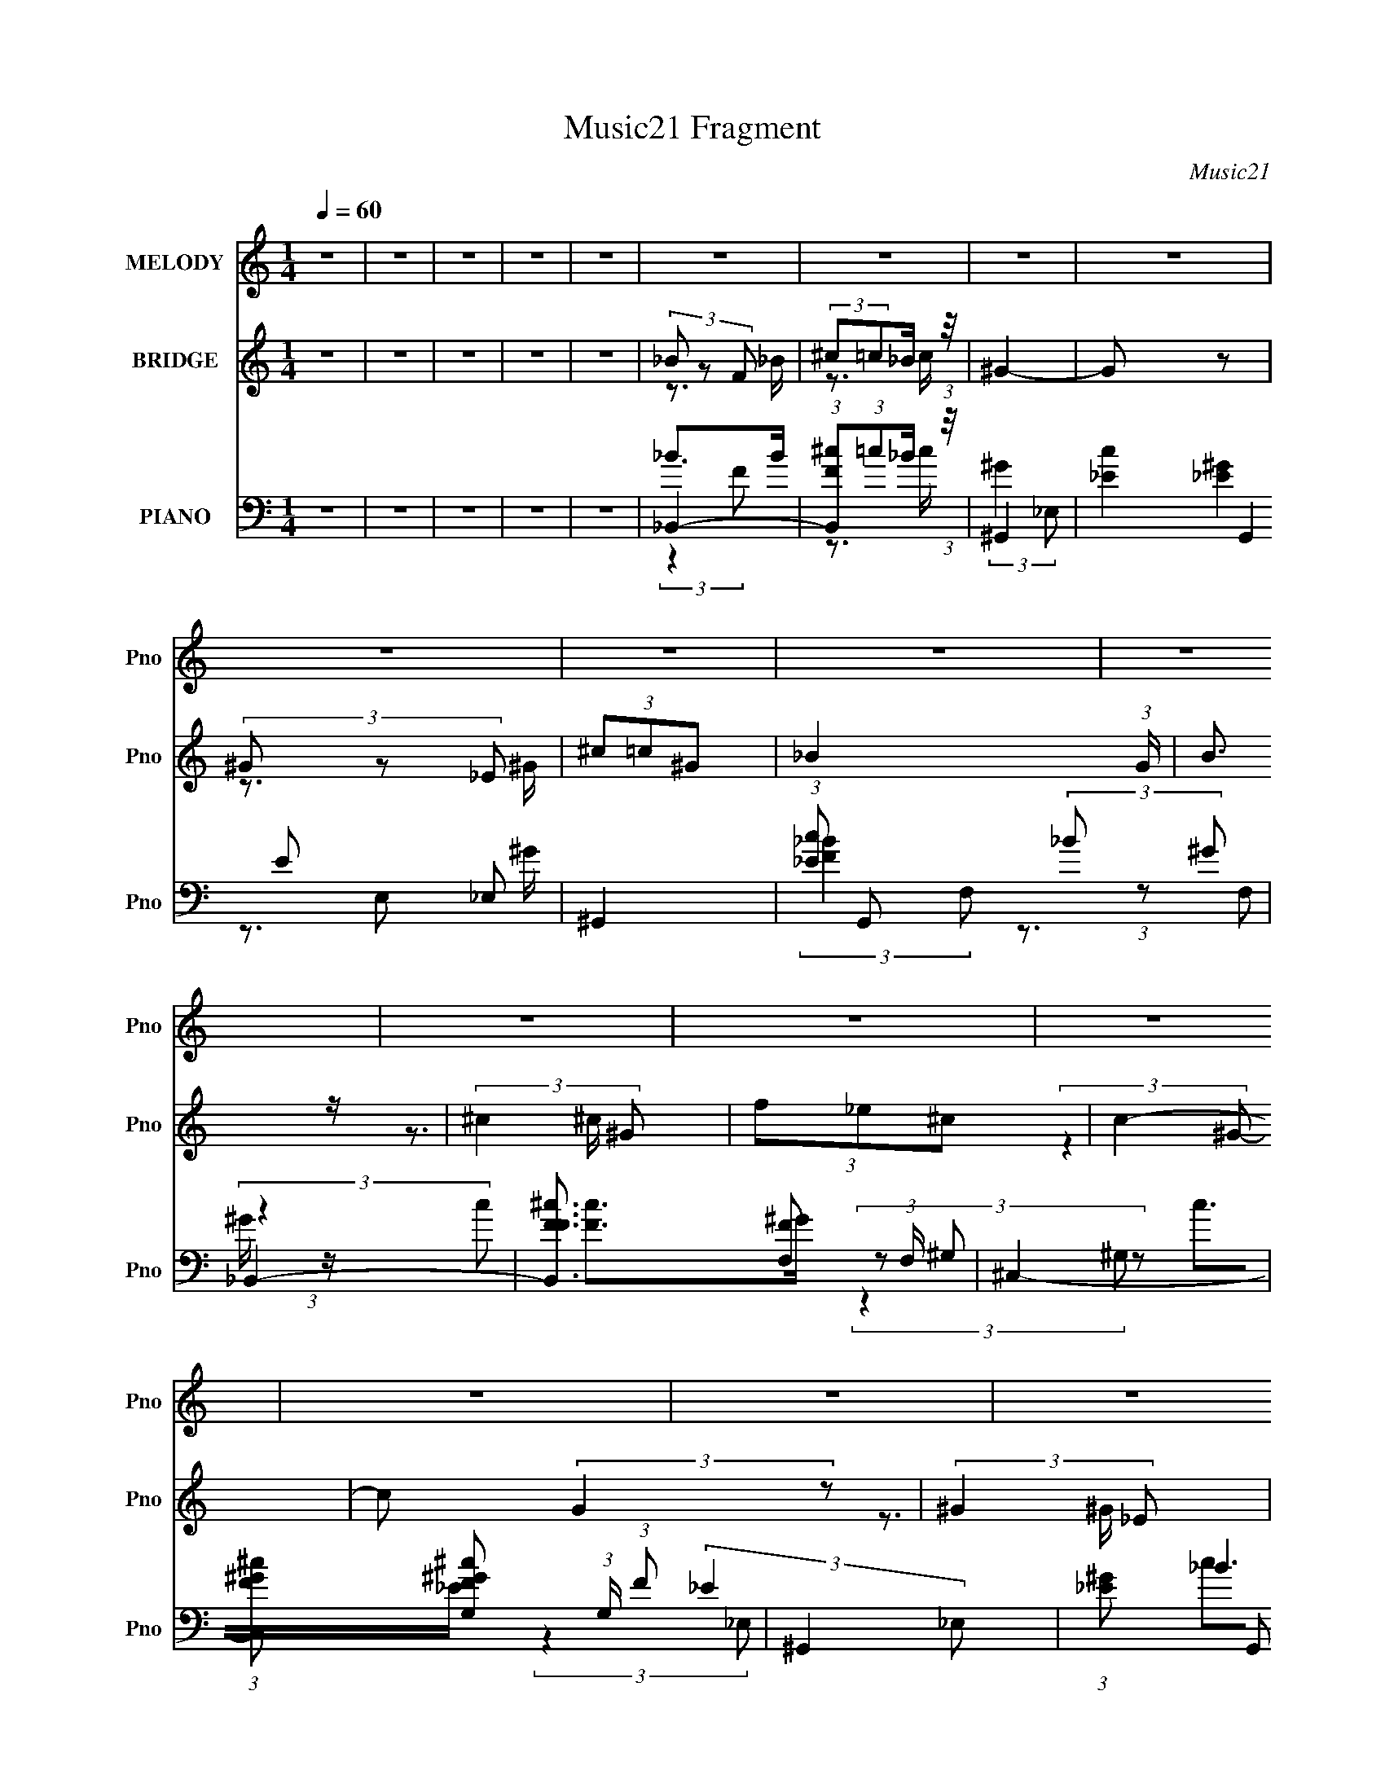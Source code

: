 X:1
T:Music21 Fragment
C:Music21
%%score ( 1 2 ) ( 3 4 ) ( 5 6 7 8 )
L:1/16
Q:1/4=60
M:1/4
I:linebreak $
K:none
V:1 treble nm="MELODY" snm="Pno"
V:2 treble 
V:3 treble nm="BRIDGE" snm="Pno"
V:4 treble 
L:1/4
V:5 bass nm="PIANO" snm="Pno"
L:1/8
V:6 bass 
L:1/8
V:7 bass 
L:1/4
V:8 bass 
V:1
 z4 | z4 | z4 | z4 | z4 | z4 | z4 | z4 | z4 | z4 | z4 | z4 | z4 | z4 | z4 | z4 | z4 | z4 | z4 | %19
 z4 | z4 | z4 | z4 | z4 | z4 | z4 | z4 | z4 | z4 | z4 | z4 | z4 | z4 | z4 | z4 | z4 | z4 | %37
 (3:2:2_B2F2B (3:2:1z/ | (3:2:2^c2=c2_B (3:2:1z/ | c4- | (3:2:2c2 z2 ^G (3:2:1z/ | %41
 (3:2:1c2c2 (3:2:1z | (3:2:2^c2=c2_B (3:2:1z/ | _B4- (3:2:1G/ | B2 z _B | (3_B2F2B2 | %46
 (3:2:2^c2=c2_B (3:2:1z/ | c4- | (3:2:2c2 z2 ^G (3:2:1z/ | (3:2:1c2c2 (3:2:1z | %50
 (6:5:1[cc]2 (3:2:1c3/2_B (3:2:1z/ | B4- | (6:5:1B2 x ^c (3:2:1z/ | (3:2:2f2f2f (3:2:1z/ | %54
 (3:2:1_e4 ^c (3:2:1z/ | e4- | (3:2:1e/ x7/3 _e (3:2:1z/ | (3:2:2^f2f2f (3:2:1z/ | %58
 (3:2:1f4 _e (3:2:1z/ | (6:5:2e2 ^c4- | (3:2:1c2 x4/3 ^c (3:2:1z/ | (3f2f2 z/ f- | %62
 f (3z/ ^c-cc (3:2:1z/ | (3:2:1f2_e2 (3:2:1z | (3:2:2^c2c2=c (3:2:1z/ | B4- | B3 z | z4 | %68
 (3^c2 z2 _e2 | (3:2:2f2f2f (3:2:1z/ | (3:2:2f2_e2^c (3:2:1z/ | (3f2_e2 z/ e- | %72
 (6:5:1e2 z _e (3:2:1z/ | (3:2:2^f2f2f (3:2:1z/ | (3:2:2f2 z2 _e (3:2:1z/ | %75
 (3:2:2e/ z (3:2:2z/ ^c4 | (3:2:1z4 ^c (3:2:1z/ | (3:2:2f2f2f (3:2:1z/ | (3:2:2f2_e2^c (3:2:1z/ | %79
 (3:2:2f2_e2^c (3:2:1z/ | e2 z2 | (3^c2c2c2 | (3^c2_e2 z/ e- | e4 | (3^c2 z2 _e2 | %85
 (3:2:2f2f2f (3:2:1z/ | (3:2:2f2_e2^c (3:2:1z/ | (3f2_e2 z/ e- | (6:5:1e2 z _e (3:2:1z/ | %89
 (3:2:2^f2f2f (3:2:1z/ | (3:2:2f2 z2 _e (3:2:1z/ | (3:2:2e/ z (3:2:2z/ ^c4 | (3:2:1z4 _B (3:2:1z/ | %93
 (3:2:2^c2c2c (3:2:1z/ | (3:2:2^c2c2f (3:2:1z/ | (3:2:1c/ x (3:2:1c2c (3:2:1z/ | %96
 (3:2:2^c2=c2_B (3:2:1z/ | B4- | B4- | B4- | B3 z | z4 | z4 | z4 | z4 | z4 | z4 | z4 | z4 | z4 | %110
 z4 | z4 | z4 | z4 | z4 | z4 | z4 | z4 | z4 | z4 | z4 | z4 | z4 | z4 | z4 | (3:2:2_B2F2B (3:2:1z/ | %126
 (3:2:2^c2=c2_B (3:2:1z/ | c4- | (3:2:2c2 z2 ^G (3:2:1z/ | (3:2:1c2c2 (3:2:1z | %130
 (3:2:2^c2=c2_B (3:2:1z/ | _B4- (3:2:1G/ | B2 z _B | (3_B2F2B2 | (3:2:2^c2=c2_B (3:2:1z/ | c4- | %136
 (3:2:2c2 z2 ^G (3:2:1z/ | (3:2:1c2c2 (3:2:1z | (6:5:1[cc]2 (3:2:1c3/2_B (3:2:1z/ | B4- | %140
 (6:5:1B2 x ^c (3:2:1z/ | (3:2:2f2f2f (3:2:1z/ | (3:2:1_e4 ^c (3:2:1z/ | e4- | %144
 (3:2:1e/ x7/3 _e (3:2:1z/ | (3:2:2^f2f2f (3:2:1z/ | (3:2:1f4 _e (3:2:1z/ | (6:5:2e2 ^c4- | %148
 (3:2:1c2 x4/3 ^c (3:2:1z/ | (3f2f2 z/ f- | f (3z/ ^c-cc (3:2:1z/ | (3:2:1f2_e2 (3:2:1z | %152
 (3:2:2^c2c2=c (3:2:1z/ | B4- | B3 z | z4 | (3^c2 z2 _e2 | (3:2:2f2f2f (3:2:1z/ | %158
 (3:2:2f2_e2^c (3:2:1z/ | (3f2_e2 z/ e- | (6:5:1e2 z _e (3:2:1z/ | (3:2:2^f2f2f (3:2:1z/ | %162
 (3:2:2f2 z2 _e (3:2:1z/ | (3:2:2e/ z (3:2:2z/ ^c4 | (3:2:1z4 ^c (3:2:1z/ | (3:2:2f2f2f (3:2:1z/ | %166
 (3:2:2f2_e2^c (3:2:1z/ | (3:2:2f2_e2^c (3:2:1z/ | e2 z2 | (3^c2c2c2 | (3^c2_e2 z/ e- | e4 | %172
 (3^c2 z2 _e2 | (3:2:2f2f2f (3:2:1z/ | (3:2:2f2_e2^c (3:2:1z/ | (3f2_e2 z/ e- | %176
 (6:5:1e2 z _e (3:2:1z/ | (3:2:2^f2f2f (3:2:1z/ | (3:2:2f2 z2 _e (3:2:1z/ | %179
 (3:2:2e/ z (3:2:2z/ ^c4 | (3:2:1z4 _B (3:2:1z/ | (3:2:2^c2c2c (3:2:1z/ | (3:2:2^c2c2f (3:2:1z/ | %183
 (3:2:1c/ x (3:2:1c2c (3:2:1z/ | (3:2:2^c2=c2_B (3:2:1z/ | B4- | B4- | B4- | B3 z | z4 | z4 | z4 | %192
 z4 | z4 | z4 | z4 | z4 | (3:2:2_B2B2B (3:2:1z/ | (3:2:2_B2^c2=c (3:2:1z/ | %199
 (3:2:1c/ x (3:2:1c2c (3:2:1z/ | (3:2:2c2_e2^c (3:2:1z/ | (3:2:1e/ x (3:2:1^c2c (3:2:1z/ | %202
 (3:2:2^c2_B2c (3:2:1z/ | (3:2:2f2f2^f (3:2:1z/ | (3:2:2e/ z (3:2:2z/ f4- | f4- | %206
 (3:2:4^c2 f/ z2 _e2 | (3:2:2f2f2f (3:2:1z/ | (3:2:2f2_e2^c (3:2:1z/ | (3f2_e2 z/ e- | %210
 (6:5:1e2 z _e (3:2:1z/ | (3:2:2^f2f2f (3:2:1z/ | (3:2:2f2 z2 _e (3:2:1z/ | %213
 (3:2:2e/ z (3:2:2z/ ^c4 | (3:2:1z4 ^c (3:2:1z/ | (3:2:2f2f2f (3:2:1z/ | (3:2:2f2_e2^c (3:2:1z/ | %217
 (3:2:2f2_e2^c (3:2:1z/ | e2 z2 | (3^c2c2c2 | (3^c2_e2 z/ e- | e4 | (3^c2 z2 _e2 | %223
 (3:2:2f2f2f (3:2:1z/ | (3:2:2f2_e2^c (3:2:1z/ | (3f2_e2 z/ e- | (6:5:1e2 z _e (3:2:1z/ | %227
 (3:2:2^f2f2f (3:2:1z/ | (3:2:2f2 z2 _e (3:2:1z/ | (3:2:2e/ z (3:2:2z/ ^c4 | (3:2:1z4 _B (3:2:1z/ | %231
 (3:2:2^c2c2c (3:2:1z/ | (3:2:2^c2c2f (3:2:1z/ | (3:2:1c/ x (3:2:1c2c (3:2:1z/ | %234
 (3:2:2^c2=c2_B (3:2:1z/ | B4- | B4- | B3 z | (3:2:2z4 [_Bc]2 | ^c2cc- | c (3:2:4z/ _e-e/ z2 | %241
 _e4- | (3e2^g2_b2 | _b4- | b4- | b4- | b4 |] %247
V:2
 x4 | x4 | x4 | x4 | x4 | x4 | x4 | x4 | x4 | x4 | x4 | x4 | x4 | x4 | x4 | x4 | x4 | x4 | x4 | %19
 x4 | x4 | x4 | x4 | x4 | x4 | x4 | x4 | x4 | x4 | x4 | x4 | x4 | x4 | x4 | x4 | x4 | x4 | z3 c | %38
 z3 f | x4 | z3 _B | z3 c | z3 ^G- | x13/3 | x4 | z3 c | z3 f | x4 | z3 _B | z3 ^c- | z3 _B- | x4 | %52
 z3 _e | z3 f | z3 _e- | x4 | z3 f | z3 ^f | z3 _e- | x13/3 | z3 _e | x4 | z3 f | z3 c | z3 _B- | %65
 x4 | x4 | x4 | x4 | z3 f | z3 f | x4 | z3 f | z3 ^f | z3 _e- | x4 | z3 _e | z3 f | z3 f | z3 _e- | %80
 x4 | x4 | x4 | x4 | x4 | z3 f | z3 f | x4 | z3 f | z3 ^f | z3 _e- | x4 | z3 c | z3 ^c | z3 c- | %95
 z3 c | z3 _B- | x4 | x4 | x4 | x4 | x4 | x4 | x4 | x4 | x4 | x4 | x4 | x4 | x4 | x4 | x4 | x4 | %113
 x4 | x4 | x4 | x4 | x4 | x4 | x4 | x4 | x4 | x4 | x4 | x4 | z3 c | z3 f | x4 | z3 _B | z3 c | %130
 z3 ^G- | x13/3 | x4 | z3 c | z3 f | x4 | z3 _B | z3 ^c- | z3 _B- | x4 | z3 _e | z3 f | z3 _e- | %143
 x4 | z3 f | z3 ^f | z3 _e- | x13/3 | z3 _e | x4 | z3 f | z3 c | z3 _B- | x4 | x4 | x4 | x4 | %157
 z3 f | z3 f | x4 | z3 f | z3 ^f | z3 _e- | x4 | z3 _e | z3 f | z3 f | z3 _e- | x4 | x4 | x4 | x4 | %172
 x4 | z3 f | z3 f | x4 | z3 f | z3 ^f | z3 _e- | x4 | z3 c | z3 ^c | z3 c- | z3 c | z3 _B- | x4 | %186
 x4 | x4 | x4 | x4 | x4 | x4 | x4 | x4 | x4 | x4 | x4 | z3 _B | z3 c- | z3 c | z3 _e- | z3 _B | %202
 z3 _e | z3 _e- | x4 | x4 | x13/3 | z3 f | z3 f | x4 | z3 f | z3 ^f | z3 _e- | x4 | z3 _e | z3 f | %216
 z3 f | z3 _e- | x4 | x4 | x4 | x4 | x4 | z3 f | z3 f | x4 | z3 f | z3 ^f | z3 _e- | x4 | z3 c | %231
 z3 ^c | z3 c- | z3 c | z3 _B- | x4 | x4 | x4 | x4 | x4 | z2 f2 | x4 | x4 | x4 | x4 | x4 | x4 |] %247
V:3
 z4 | z4 | z4 | z4 | z4 | (3_B2 z2 F2 | (3:2:2^c2=c2_B (3:2:1z/ | ^G4- | G2 z2 | (3^G2 z2 _E2 | %10
 (3^c2=c2^G2- | _B4- (3:2:1G | B3 z | (3:2:2^c4 ^G2 | (3f2_e2^c2 | c4- | c2 (3:2:2G4 z2 | %17
 (3:2:2^G4 _E2 | (3:2:4^c2 G/ =c2 ^G2- | _B4- (3:2:1G | B2 z f- | %21
 (3:2:1[f_b]/ (3:2:2_b3/2f2b (3:2:1z/ | (3:2:2^c'2=c'2_b (3:2:1z/ | c'4- | c'2 x2/3 ^g (3:2:1z/ | %25
 c'2 z c' | (3:2:2^c'2=c'2_b (3:2:1z/ | _b4- (3:2:1g/ | b2 z ^g | (3:2:2^c'2^g2c' (3:2:1z/ | %30
 (3:2:2f'2_e'2^c' (3:2:1z/ | (6:5:2f'2 _e'4- | (3:2:1e'2 x4/3 ^g (3:2:1z/ | c'2 z c'- | %34
 (3^c'2 c'/ =c'2 _b (3:2:1z/ | _b4- (3:2:1g/ | b4- | (3:2:2b4 z2 | z4 | z4 | z4 | z4 | z4 | z4 | %44
 z4 | z4 | z4 | z4 | z4 | z4 | z4 | z4 | (3:2:1z4 _B (3:2:1z/ | ^c4- | c4 | (3:2:2c4 ^G2- | G4- | %57
 (3:2:2G z2 (3:2:2z _B2- | _e4 (3:2:1B2 | (3:2:2B z2 (3:2:2z _B2- | (3:2:1[Bf]2 f8/3 | %61
 (3:2:2B z2 (3:2:2z ^G2- | ^c4 (3:2:1G | (3:2:2z4 ^G2- | _e4 (3:2:1G2 | (3:2:2G z2 (3:2:2z _B2- | %66
 B4 | (3:2:2[_B^c]2[Bc]2[Bc] (3:2:1z/ | (3[_B^c]2 z2 [^G=c]2- | [^G^c]4- (3:2:1[Gc] | %70
 (3[Gc]2 z2 [^G^c]2- | [^Gc]4- (3:2:1[Gc] | [Gc]3 z | _e3 z | _e4 B4- | [_B^c]4- (3:2:1B | %76
 f3 (3:2:1[Bc]4 z | (3^G2 z2 G2- | (3^c4 G2 ^G2 | (3^G2 z2 G2- | _e3 (3:2:2G4 c4 z | (3_B2 z2 B2- | %82
 (3:2:1[B^c] ^c10/3 | [^Gc]4 (3:2:1B | ^G z3 | (3:2:2^c4 ^G2- | (3^c4 G2 ^G2 | c4- | %88
 _e2 c2 (3:2:1G z2 | ^f3 z | (3:2:1[B^f]2 ^f5/3 z | (3:2:2B z2 (3:2:2z _B2- | (3^c4 B _B2- | %93
 (3^c4 B _B2 | [_B^c]3 z | [^Gc]4 | (3:2:2c4 ^G2 | [_B^c]4- | [Bc]2>[_B^c]2 | [_B^c]4 | z3 f- | %101
 (3_b2 f/ f2 b (3:2:1z/ | (3:2:2^c'2=c'2_b (3:2:1z/ | c'4- | c'2 x2/3 ^g (3:2:1z/ | c'2 z c' | %106
 (3:2:2^c'2=c'2_b (3:2:1z/ | _b4- (3:2:1g/ | b2 z ^g | (3:2:2^c'2^g2c' (3:2:1z/ | %110
 (3:2:2f'2_e'2^c' (3:2:1z/ | (6:5:2f'2 _e'4- | (3:2:1e'2 x4/3 ^g (3:2:1z/ | c'2 z c'- | %114
 (3^c'2 c'/ =c'2 _b (3:2:1z/ | _b4- (3:2:1g/ | b4- ^c | [_b^f] b z [^cf] [^gb] | _b2>[_ec']2 | %119
 z [^g_e][g_b] z | [c'^c'][=c'_b][c'^c'] z | _e' z3 | f' z f'f' | f'4- | f'4 | z4 | z4 | z4 | z4 | %129
 z4 | z4 | z4 | (3:2:2z4 _B2- | f4- (3:2:1B | f4 | z4 | z3 [c^c] | _e4- | e2>[^c=c]2 | ^c4- | %140
 c2 (3:2:1z _B (3:2:1z/ | ^c4- | c4 | (3:2:2c4 ^G2- | G4- | (3:2:2G z2 (3:2:2z _B2- | %146
 _e4 (3:2:1B2 | (3:2:2B z2 (3:2:2z _B2- | (3:2:1[Bf]2 f8/3 | (3:2:2B z2 (3:2:2z ^G2- | %150
 ^c4 (3:2:1G | (3:2:2z4 ^G2- | _e4 (3:2:1G2 | (3:2:2G z2 (3:2:2z _B2- | B4 | %155
 (3:2:2[_B^c]2[Bc]2[Bc] (3:2:1z/ | (3[_B^c]2 z2 [^G=c]2- | [^G^c]4- (3:2:1[Gc] | %158
 (3[Gc]2 z2 [^G^c]2- | [^Gc]4- (3:2:1[Gc] | [Gc]3 z | _e3 z | _e4 B4- | [_B^c]4- (3:2:1B | %164
 f3 (3:2:1[Bc]4 z | (3^G2 z2 G2- | (3^c4 G2 ^G2 | (3^G2 z2 G2- | _e3 (3:2:2G4 c4 z | (3_B2 z2 B2- | %170
 (3:2:1[B^c] ^c10/3 | [^Gc]4 (3:2:1B | ^G z3 | (3:2:2^c4 ^G2- | (3^c4 G2 ^G2 | c4- | %176
 _e2 c2 (3:2:1G z2 | ^f3 z | (3:2:1[B^f]2 ^f5/3 z | (3:2:2B z2 (3:2:2z _B2- | (3^c4 B _B2- | %181
 (3^c4 B _B2 | [_B^c]3 z | [^Gc]4 | (3:2:2c4 ^G2 | [_B^c]4- | [Bc]2>[_B^c]2 | [_B^c]4 | %188
 (3:2:2z2 _e2f (3:2:1z/ | _b4 | ^c'2>[=c'_b]2 | c'4 | _e'2>[^c'=c']2 | ^c'2>^g'2- | %194
 (3:2:4c'2 g'/ ^c'2 ^g'2 | (3^c'2^g'2 z/ g'- | g'2 z2 | z4 | z4 | z4 | z4 | z4 | z4 | z4 | z4 | %205
 z4 | z4 | [^G^c]4- | (3[Gc]2 z2 [^G^c]2- | [^Gc]4- (3:2:1[Gc] | [Gc]3 z | _e3 z | _e4 B4- | %213
 [_B^c]4- (3:2:1B | f3 (3:2:1[Bc]4 z | (3^G2 z2 G2- | (3^c4 G2 ^G2 | (3^G2 z2 G2- | %218
 _e3 (3:2:2G4 c4 z | (3_B2 z2 B2- | (3:2:1[B^c] ^c10/3 | [^Gc]4 (3:2:1B | ^G z3 | (3:2:2^c4 ^G2- | %224
 (3^c4 G2 ^G2 | c4- | _e2 c2 (3:2:1G z2 | ^f3 z | (3:2:1[B^f]2 ^f5/3 z | (3:2:2B z2 (3:2:2z _B2- | %230
 (3^c4 B _B2- | (3^c4 B _B2 | [_B^c]3 z | [^Gc]4 | (3:2:2c4 ^G2 | [_B^c]4- | [Bc]2>[_B^c]2 | %237
 [_B^c]4 | z4 | z4 | z4 | z4 | z3 f- | (3_b2 f/ f2 b (3:2:1z/ | (3:2:2^c'2=c'2_b (3:2:1z/ | c'4- | %246
 c'2 x2/3 ^g (3:2:1z/ | c'2 z c' | (3:2:2^c'2=c'2_b (3:2:1z/ | _b4- (3:2:1g/ | b2 z ^g | %251
 (3:2:2^c'2^g2c' (3:2:1z/ | (3:2:2f'2_e'2^c' (3:2:1z/ | (6:5:2f'2 _e'4- | %254
 (3:2:1e'2 x4/3 ^g (3:2:1z/ | c'2 z c'- | (3^c'2 c'/ =c'2 _b (3:2:1z/ | _b4- (3:2:1g/ | b4- | %259
 b2 z2 |] %260
V:4
 x | x | x | x | x | z3/4 _B/4 | z3/4 c/4 | x | x | z3/4 ^G/4 | x | x7/6 | x | z3/4 ^c/4 | x | %15
 (3:2:2z ^G/- | x3/2 | z3/4 ^G/4- | x13/12 | x7/6 | x | z3/4 c'/4 | z3/4 c'/4- | x | z3/4 _b/4 | %25
 x | z3/4 ^g/4- | x13/12 | x | z3/4 _e'/4 | z3/4 f'/4- | x13/12 | z3/4 _b/4 | x | z3/4 ^g/4- x/12 | %35
 x13/12 | x | x | x | x | x | x | x | x | x | x | x | x | x | x | x | x | z3/4 c/4 | x | x | x | %56
 x | x | (3:2:2z _B/- x/3 | x | (3:2:2z _B/- | x | x7/6 | x | (3:2:2z ^G/- x/3 | x | x | %67
 z3/4 [_B^c]/4 | x | x7/6 | x | x7/6 | x | (3:2:2z _B/- | x2 | x7/6 | x5/3 | (3:2:2^c z/ | x17/12 | %79
 c- | x7/3 | ^c3/4 z/4 | (3:2:2z _B/- | x7/6 | [c_e]3/4 z/4 | x | x17/12 | (3:2:2z ^G/- | x5/3 | %89
 (3:2:2z _B/- | (3:2:2z _B/- | x | x7/6 | x7/6 | x | x | x | x | x | x | x | z3/4 c'/4 x/12 | %102
 z3/4 c'/4- | x | z3/4 _b/4 | x | z3/4 ^g/4- | x13/12 | x | z3/4 _e'/4 | z3/4 f'/4- | x13/12 | %112
 z3/4 _b/4 | x | z3/4 ^g/4- x/12 | x13/12 | x5/4 | x5/4 | x | x | x | f'3/4 z/4 | x | x | x | x | %126
 x | x | x | x | x | x | x | x7/6 | x | x | x | x | x | x | z3/4 c/4 | x | x | x | x | x | %146
 (3:2:2z _B/- x/3 | x | (3:2:2z _B/- | x | x7/6 | x | (3:2:2z ^G/- x/3 | x | x | z3/4 [_B^c]/4 | %156
 x | x7/6 | x | x7/6 | x | (3:2:2z _B/- | x2 | x7/6 | x5/3 | (3:2:2^c z/ | x17/12 | c- | x7/3 | %169
 ^c3/4 z/4 | (3:2:2z _B/- | x7/6 | [c_e]3/4 z/4 | x | x17/12 | (3:2:2z ^G/- | x5/3 | (3:2:2z _B/- | %178
 (3:2:2z _B/- | x | x7/6 | x7/6 | x | x | x | x | x | x | z3/4 ^g/4 | x | x | x | x | x | %194
 z3/4 c'/4 x/12 | x | x | x | x | x | x | x | x | x | x | x | x | x | x | x7/6 | x | (3:2:2z _B/- | %212
 x2 | x7/6 | x5/3 | (3:2:2^c z/ | x17/12 | c- | x7/3 | ^c3/4 z/4 | (3:2:2z _B/- | x7/6 | %222
 [c_e]3/4 z/4 | x | x17/12 | (3:2:2z ^G/- | x5/3 | (3:2:2z _B/- | (3:2:2z _B/- | x | x7/6 | x7/6 | %232
 x | x | x | x | x | x | x | x | x | x | x | z3/4 c'/4 x/12 | z3/4 c'/4- | x | z3/4 _b/4 | x | %248
 z3/4 ^g/4- | x13/12 | x | z3/4 _e'/4 | z3/4 f'/4- | x13/12 | z3/4 _b/4 | x | z3/4 ^g/4- x/12 | %257
 x13/12 | x | x |] %260
V:5
 z2 | z2 | z2 | z2 | z2 | _B,,2- | (3:2:1[B,,F^c](3:2:1=c_B/ (3:2:1z/4 | ^G,,2- | %8
 (3:2:4[_Ec]2 G,,2 E, _E, | ^G,,2- | (3:2:1[_Ec] G,, (3:2:2_B ^G | _B,,2- | %12
 [B,,F^cF]3/2 [FF,]/3 (3:2:1F,/ | ^C,2- | (3:2:1[C,F^G^c] [F^G^cG,]/3 (3:2:1G,/ (3:2:1F | ^G,,2- | %16
 (3:2:1[_E^G] G,, (3E, _E, E | ^G,,2- | (3:2:2[_E^G] G,,2 (3:2:2E,/ _E, (3:2:1c- | %19
 (3:2:1[c_B,,-]/ _B,,5/3- | [B,,F^c=c^G]2 (12:7:1F,4 | _B,,2- | %22
 (3:2:2[B,,_B,^CF_B] [_B,^CF_BF,] F,/ (3:2:1z/4 | ^G,,2- | [^G,C_E]3/2 (3:2:2G,, E, z/ | ^G,,2- | %26
 [G,,^G,C_E_E,](3:2:1[_E,E,]/^C/ (3:2:1z/4 | _B,,2- | [B,,_B,^C_EFF,][F,F,]2/3 (3:2:1z/ | ^C,2- | %30
 [C,^G,F]/ (3:2:2[^G,F]/4^C,_E/ (3:2:1z/4 | ^G,,2- | [G,,^G,^GG,]3/2 (3:2:1[G,E,]3/4 | ^G,,2- | %34
 (3:2:4[^G,C_E]2 G,, E, _E, | _B,,2- | [_B,_B] B,,3/2 (12:11:2F,2 z/4 | _B,,2- | %38
 (3:2:2[B,,_B,^C]2 [F,F,] | ^G,,2- | [^G,C_E]/ (3G,, E, z (3:2:1z | ^G,,2- | %42
 (3[^G,C_E] G,, E, (3:2:2z G, | _B,,2- | [^CF] (3B,,2 F,2 z/4 | _B,,2- | %46
 [B,,_B,^CFF,][F,F,]2/3 (3:2:1z/ | ^G,,2- | [^G,C_E]/ G,, (6:5:1E, z | ^G,,2- | [^G,^G]/ G,, z | %51
 _B,,2- | [_B,^CF] (3:2:2B,, F, z | (3:2:2[^C,,^G,^C]2 G, | (3[^G,^C] z G, | ^G,,2- | %56
 [^G,C_E]/ G,,/ (3:2:2E, z2 | _E,,2- | (3:2:1[_E^F]2 E,,/ (3:2:1_B, | _B,,2- | %60
 [B,,_B,^C]/ (3:2:2[_B,^CF,]/4 (1:1:1F,3/4 x/6 (3:2:1B, | ^F,,2- | %62
 [F,,^F,]/ (3:2:2[^F,C,]/4 (1:1:1C,3/4 x/6 (3:2:1F, | ^G,,2- | (3[^G,C_E] G,, E, z/ (3:2:1G, | %65
 _B,,2- | (3:2:2[B,,_B,^CF]2 [F,C] | _B,,2- | [B,,_B,^CF_BB,B,CF]3/2[B,CFF,]/3 (12:11:1F,18/11 | %69
 ^C,2- | (3:2:1[^G,^CF] C,/ (3:2:2G, C | ^G,,2- | (3:2:4[^G,C^G]2 G,, E, _E, | _E,,2- | %74
 (3:2:1[E,,_B,](3:2:2B,_E | _B,,2- | (3:2:1[_B,_B] B,, (3F, F B, | ^C,,2- | %78
 (3:2:1[^G,F] C,,/ (3:2:2^C G, | ^G,,2- | (3:2:1[^G,^G] G,, (12:7:2E,2 _E (3:2:1G, | ^F,,2- | %82
 (3[F,,^F,]2 [C,^C,]2 C/4 | ^G,,2- | (3:2:1[^G,C_E] G,,/ (3:2:2E,/4 _E, (3:2:1G, | %85
 (3:2:2[^C,,^G,^C]G,C/ (3:2:1z/4 | (3:2:2[^G,F]G,^C/ (3:2:1z/4 | ^G,,2- | %88
 (3:2:1^G G,, (12:7:2E,2 E/4 (3:2:2_E ^G, | _E,,2- | (3:2:1[_B,^F] E,, (3B,, z/ B, | _B,,2- | %92
 (3:2:1[_B,_B] B,, (3F, F B, | ^F,,2- | [F,,^C^F,](3:2:2[^F,C,]/ (4:3:1[C,C]10/7 | ^G,,2- | %96
 (3:2:1^G G,, (12:7:2E,2 G,/4 (3:2:2_E ^G, | _B,,2- | (3:2:1[_B,_B] B,,3/2 (3:2:2F B, | _B,,2 | %100
 (3:2:1[B,CFF,]/4 (3F,3/4[_B,^CF]_B,, | _B,,2- | (3:2:2[B,,_B,^CF_B] [_B,^CF_BF,] F,/ (3:2:1z/4 | %103
 ^G,,2- | [^G,C_E]3/2 (3:2:2G,, E, z/ | ^G,,2- | [G,,^G,C_E_E,](3:2:1[_E,E,]/^C/ (3:2:1z/4 | %107
 _B,,2- | [B,,_B,^C_EFF,][F,F,]2/3 (3:2:1z/ | ^C,2- | [C,^G,F]/ (3:2:2[^G,F]/4^C,_E/ (3:2:1z/4 | %111
 ^G,,2- | [G,,^G,^GG,]3/2 (3:2:1[G,E,]3/4 | ^G,,2- | (3:2:4[^G,C_E]2 G,, E, _E, | _B,,2- | %116
 [_B,_B] B,,3/2 (12:11:2F,2 z/4 | ^F,,2- | (3:2:2[_B,^C^F] F,,2 (3C, ^C, ^F, | ^G,,2- | %120
 [G,,^G,_E^G] (3:2:1[E,G,CE] (3:2:1[G,CE]/ | _B,,2- | [B,,_B,^CF_BF,](3:2:1F,/B,/ (3:2:1z/4 | %123
 _B,,2- | B,,/ [B,CFB]3/2 z/ | _B,,2- | (3:2:2[B,,_B,^C]2 [F,F,] | ^G,,2- | %128
 [^G,C_E]/ (3G,, E, z (3:2:1z | ^G,,2- | (3[^G,C_E] G,, E, (3:2:2z G, | _B,,2- | %132
 [^CF] (3B,,2 F,2 z/4 | _B,,2- | [B,,_B,^CFF,][F,F,]2/3 (3:2:1z/ | ^G,,2- | %136
 [^G,C_E]/ G,, (6:5:1E, z | ^G,,2- | [^G,^G]/ G,, z | _B,,2- | [_B,^CF] (3:2:2B,, F, z | %141
 (3:2:2[^C,,^G,^C]2 G, | (3[^G,^C] z G, | ^G,,2- | [^G,C_E]/ G,,/ (3:2:2E, z2 | _E,,2- | %146
 (3:2:1[_E^F]2 E,,/ (3:2:1_B, | _B,,2- | [B,,_B,^C]/ (3:2:2[_B,^CF,]/4 (1:1:1F,3/4 x/6 (3:2:1B, | %149
 ^F,,2- | [F,,^F,]/ (3:2:2[^F,C,]/4 (1:1:1C,3/4 x/6 (3:2:1F, | ^G,,2- | %152
 (3[^G,C_E] G,, E, z/ (3:2:1G, | _B,,2- | (3:2:2[B,,_B,^CF]2 [F,C] | _B,,2- | %156
 [B,,_B,^CF_BB,B,CF]3/2[B,CFF,]/3 (12:11:1F,18/11 | ^C,2- | (3:2:1[^G,^CF] C,/ (3:2:2G, C | %159
 ^G,,2- | (3:2:4[^G,C^G]2 G,, E, _E, | _E,,2- | (3:2:1[E,,_B,](3:2:2B,_E | _B,,2- | %164
 (3:2:1[_B,_B] B,, (3F, F B, | ^C,,2- | (3:2:1[^G,F] C,,/ (3:2:2^C G, | ^G,,2- | %168
 (3:2:1[^G,^G] G,, (12:7:2E,2 _E (3:2:1G, | ^F,,2- | (3[F,,^F,]2 [C,^C,]2 C/4 | ^G,,2- | %172
 (3:2:1[^G,C_E] G,,/ (3:2:2E,/4 _E, (3:2:1G, | (3:2:2[^C,,^G,^C]G,C/ (3:2:1z/4 | %174
 (3:2:2[^G,F]G,^C/ (3:2:1z/4 | ^G,,2- | (3:2:1^G G,, (12:7:2E,2 E/4 (3:2:2_E ^G, | _E,,2- | %178
 (3:2:1[_B,^F] E,, (3B,, z/ B, | _B,,2- | (3:2:1[_B,_B] B,, (3F, F B, | ^F,,2- | %182
 [F,,^C^F,](3:2:2[^F,C,]/ (4:3:1[C,C]10/7 | ^G,,2- | (3:2:1^G G,, (12:7:2E,2 G,/4 (3:2:2_E ^G, | %185
 _B,,2- | (3:2:1[_B,_B] B,,3/2 (3:2:2F B, | _B,,2 | (3:2:1[B,CFF,]/4 (3F,3/4[_B,^CF]_B,, | ^F,,2- | %190
 [F,,^F,_B,^C] (3:2:1[C,F,] (3:2:1F,/ | ^G,,2- | (3:2:1[G,,^G,C_E,]2(3:2:1G, | %193
 (3:2:2[^C,,^G,]G,^C/ (3:2:1z/4 | [^G,^C] (3:2:2z/ G, | (3[^G,,^G,C_E][G,,G,CE] z/4 [G,,E]/- | %196
 [G,,E_E,] [_E,G,CEG]2/3 [G,CEG]/3 | [_B,,_B,^C]2- | [B,,B,C] z | ^G,,2- | %200
 [^G,C_E^G]/ (3G,, E, z2 | [^F,,^F,_B,]2- | [F,,F,B,]/ z3/2 | (3[F,,F,A,C] z [F,,F,A,C] | %204
 (3[F,,F,A,CF] z [F,,F,A,CF] | (3:2:2[F,,F,F][F,,F,A,F][F,,F,A,F]/ (3:2:1z/4 | %206
 (3[F,,F,A,CF][F,,F,A,CF][F,,F,A,CF] | ^C,2- | (3:2:1[^G,^CF] C,/ (3:2:2G, C | ^G,,2- | %210
 (3:2:4[^G,C^G]2 G,, E, _E, | _E,,2- | (3:2:1[E,,_B,](3:2:2B,_E | _B,,2- | %214
 (3:2:1[_B,_B] B,, (3F, F B, | ^C,,2- | (3:2:1[^G,F] C,,/ (3:2:2^C G, | ^G,,2- | %218
 (3:2:1[^G,^G] G,, (12:7:2E,2 _E (3:2:1G, | ^F,,2- | (3[F,,^F,]2 [C,^C,]2 C/4 | ^G,,2- | %222
 (3:2:1[^G,C_E] G,,/ (3:2:2E,/4 _E, (3:2:1G, | (3:2:2[^C,,^G,^C]G,C/ (3:2:1z/4 | %224
 (3:2:2[^G,F]G,^C/ (3:2:1z/4 | ^G,,2- | (3:2:1^G G,, (12:7:2E,2 E/4 (3:2:2_E ^G, | _E,,2- | %228
 (3:2:1[_B,^F] E,, (3B,, z/ B, | _B,,2- | (3:2:1[_B,_B] B,, (3F, F B, | ^F,,2- | %232
 [F,,^C^F,](3:2:2[^F,C,]/ (4:3:1[C,C]10/7 | ^G,,2- | (3:2:1^G G,, (12:7:2E,2 G,/4 (3:2:2_E ^G, | %235
 _B,,2- | (3:2:1[_B,_B] B,,3/2 (3:2:2F B, | _B,,2 | (3:2:1[B,CFF,]/4 (3F,3/4[_B,^CF]_B,, | %239
 (3:2:2[_B,^C^F]2 z | [^F^C_B,]/ F,,/ C,/ z3/2 | [^G,C_E]3/2 z/ | [^G,C_E] G,, z | _B,,2- | %244
 (3:2:2[B,,_B,^CF_B] [_B,^CF_BF,] F,/ (3:2:1z/4 | ^G,,2- | [^G,C_E]3/2 (3:2:2G,, E, z/ | ^G,,2- | %248
 [G,,^G,C_E_E,](3:2:1[_E,E,]/^C/ (3:2:1z/4 | _B,,2- | [B,,_B,^C_EFF,][F,F,]2/3 (3:2:1z/ | ^C,2- | %252
 [C,^G,F]/ (3:2:2[^G,F]/4^C,_E/ (3:2:1z/4 | ^G,,2- | [G,,^G,^GG,]3/2 (3:2:1[G,E,]3/4 | ^G,,2- | %256
 (3:2:4[^G,C_E]2 G,, E, _E, | [_B,_B,,^CF]2- | [B,B,,CF]2- B2- | [B,B,,CF]2- B2- | %260
 [B,B,,CF]/ B z |] %261
V:6
 x2 | x2 | x2 | x2 | x2 | _B>B | z3/2 c/ | (3:2:2^G2 _E,- | x25/6 | (3:2:2[_E^G]2 E | x3 | %11
 (3:2:2[F_B]2 F,- | (3:2:1z F, (3:2:1z/ x/6 | [F^c]>^G | (3z ^G, z | c>_E | x11/3 | %17
 (3:2:2_E2 _E,- | x11/3 | (3:2:2_B2 F,- | z3/2 F/ x7/3 | (3:2:2[_B,^C]2 F,- | z3/2 [F,_B,]/ | %23
 (3:2:2[^G,C]2 _E,- | x7/2 | (3:2:2[^G,C_E]2 _E,- | z3/2 C/ | _B, (3:2:2z/ ^C | %28
 (3:2:1z2 [^CF_B]/ (3:2:1z/4 | (3^G, z G, | z3/2 ^C/ | (3:2:2_E _E,2- | [_E^G] z | %33
 (3:2:2[^G,C]2 _E,- | x10/3 | [_B,^C]>F | x9/2 | (3[_B,F] z F,- | z3/2 _B,/ | (3:2:2[^G,C]2 _E,- | %40
 x19/6 | (3:2:2[^G,C]2 _E,- | x10/3 | _B,2 | x13/3 | (3:2:2[_B,^C]2 F,- | (3:2:2z2 _B, | %47
 (3:2:2[^G,C]2 _E,- | x10/3 | (3:2:2[^G,_E]2 C | x5/2 | (3:2:2[_B,^C]2 F,- | x10/3 | x2 | %54
 (3:2:2F2 z | (3[^G,C_E] z _E,- | x3 | (3_B, z B, | x5/2 | (3:2:2[_B,F]2 F,- | (3:2:2F2 z | %61
 (3:2:2[^F,_B,]2 ^C,- | (3:2:2[_B,^C]2 z | (3:2:2[^G,C]2 _E,- | x10/3 | (3:2:2[_B,^C]2 F,- | %66
 z3/2 C/ | (3:2:2_B,2 F,- | z3/2 _B,/ x4/3 | (3^G,G, z | x5/2 | (3:2:2[^G,C] _E,2- | x10/3 | %73
 (3:2:2[_B,^F]B,_E/ (3:2:1z/4 | ^F z | (3:2:2[_B,^C] F,2- | x11/3 | (3:2:2[^G,^C]G,C/ (3:2:1z/4 | %78
 x5/2 | (3:2:2[^G,_E] _E,2- | x25/6 | [^F,_B,] (3:2:2z/ F, | _B,>^F, x2/3 | (3:2:2[^G,C] _E,2- | %84
 x8/3 | z3/2 ^G,/ | z3/2 ^G,/ | [^G,_E] (3:2:1z/ G,/ (3:2:1z/4 | x13/3 | (3:2:2[_B,_E] _B,,2- | %90
 x10/3 | (3:2:2[_B,^C] F,2- | x11/3 | [^F,_B,] (3:2:2z/ ^C | ^F z x/6 | [^G,C] (3:2:2z/ _E | %96
 x13/3 | (3[_B,^C] z [B,F] | x7/2 | (3:2:1[_B,^C]F, (3:2:1z/ | z3/2 _B,/ | (3:2:2[_B,^C]2 F,- | %102
 z3/2 [F,_B,]/ | (3:2:2[^G,C]2 _E,- | x7/2 | (3:2:2[^G,C_E]2 _E,- | z3/2 C/ | _B, (3:2:2z/ ^C | %108
 (3:2:1z2 [^CF_B]/ (3:2:1z/4 | (3^G, z G, | z3/2 ^C/ | (3:2:2_E _E,2- | [_E^G] z | %113
 (3:2:2[^G,C]2 _E,- | x10/3 | [_B,^C]>F | x9/2 | (3[^F,^C] z ^C,- | x4 | (3:2:2[^G,C] _E,2- | %120
 (3:2:2z2 ^G | [_B,^C]/ z3/2 | z3/2 [_B,^CF]/ | [_B,^CF_B]2- | x5/2 | (3[_B,F] z F,- | z3/2 _B,/ | %127
 (3:2:2[^G,C]2 _E,- | x19/6 | (3:2:2[^G,C]2 _E,- | x10/3 | _B,2 | x13/3 | (3:2:2[_B,^C]2 F,- | %134
 (3:2:2z2 _B, | (3:2:2[^G,C]2 _E,- | x10/3 | (3:2:2[^G,_E]2 C | x5/2 | (3:2:2[_B,^C]2 F,- | x10/3 | %141
 x2 | (3:2:2F2 z | (3[^G,C_E] z _E,- | x3 | (3_B, z B, | x5/2 | (3:2:2[_B,F]2 F,- | (3:2:2F2 z | %149
 (3:2:2[^F,_B,]2 ^C,- | (3:2:2[_B,^C]2 z | (3:2:2[^G,C]2 _E,- | x10/3 | (3:2:2[_B,^C]2 F,- | %154
 z3/2 C/ | (3:2:2_B,2 F,- | z3/2 _B,/ x4/3 | (3^G,G, z | x5/2 | (3:2:2[^G,C] _E,2- | x10/3 | %161
 (3:2:2[_B,^F]B,_E/ (3:2:1z/4 | ^F z | (3:2:2[_B,^C] F,2- | x11/3 | (3:2:2[^G,^C]G,C/ (3:2:1z/4 | %166
 x5/2 | (3:2:2[^G,_E] _E,2- | x25/6 | [^F,_B,] (3:2:2z/ F, | _B,>^F, x2/3 | (3:2:2[^G,C] _E,2- | %172
 x8/3 | z3/2 ^G,/ | z3/2 ^G,/ | [^G,_E] (3:2:1z/ G,/ (3:2:1z/4 | x13/3 | (3:2:2[_B,_E] _B,,2- | %178
 x10/3 | (3:2:2[_B,^C] F,2- | x11/3 | [^F,_B,] (3:2:2z/ ^C | ^F z x/6 | [^G,C] (3:2:2z/ _E | %184
 x13/3 | (3[_B,^C] z [B,F] | x7/2 | (3:2:1[_B,^C]F, (3:2:1z/ | z3/2 _B,/ | (3:2:2[^F,^C]2 ^C,- | %190
 (3z ^C, z/4 _B,/ | (3:2:2[^G,C] z _E/ (3:2:1z/4 | [_E^G] z | F z/ ^G,/ | (3:2:2F2 z/4 ^C/ | %195
 z3/2 [^G,C_E^G]/- | (3:2:2z2 ^G, | x2 | x2 | [^G,C]>_E | x19/6 | x2 | x2 | x2 | x2 | %205
 z3/2 [F,,F,A,CF]/ | x2 | (3^G,G, z | x5/2 | (3:2:2[^G,C] _E,2- | x10/3 | %211
 (3:2:2[_B,^F]B,_E/ (3:2:1z/4 | ^F z | (3:2:2[_B,^C] F,2- | x11/3 | (3:2:2[^G,^C]G,C/ (3:2:1z/4 | %216
 x5/2 | (3:2:2[^G,_E] _E,2- | x25/6 | [^F,_B,] (3:2:2z/ F, | _B,>^F, x2/3 | (3:2:2[^G,C] _E,2- | %222
 x8/3 | z3/2 ^G,/ | z3/2 ^G,/ | [^G,_E] (3:2:1z/ G,/ (3:2:1z/4 | x13/3 | (3:2:2[_B,_E] _B,,2- | %228
 x10/3 | (3:2:2[_B,^C] F,2- | x11/3 | [^F,_B,] (3:2:2z/ ^C | ^F z x/6 | [^G,C] (3:2:2z/ _E | %234
 x13/3 | (3[_B,^C] z [B,F] | x7/2 | (3:2:1[_B,^C]F, (3:2:1z/ | z3/2 _B,/ | ^F,,2- | x3 | ^G,,2- | %242
 x3 | (3:2:2[_B,^C]2 F,- | z3/2 [F,_B,]/ | (3:2:2[^G,C]2 _E,- | x7/2 | (3:2:2[^G,C_E]2 _E,- | %248
 z3/2 C/ | _B, (3:2:2z/ ^C | (3:2:1z2 [^CF_B]/ (3:2:1z/4 | (3^G, z G, | z3/2 ^C/ | (3:2:2_E _E,2- | %254
 [_E^G] z | (3:2:2[^G,C]2 _E,- | x10/3 | z/ _B3/2- | x4 | x4 | x5/2 |] %261
V:7
 x | x | x | x | x | (3:2:2z F/ | x | x | x25/12 | z3/4 ^G/4 | x3/2 | x | (3:2:2z c/ x/12 | %13
 (3:2:2z ^G,/- | x | (3:2:2z _E,/- | x11/6 | c/>_E/ | x11/6 | z3/4 F/4 | x13/6 | x | x | x | x7/4 | %25
 x | x | (3:2:2z/ F,- | z3/4 _B,/4 | (3:2:2^C z/ | x | (3:2:2z ^G,/ | (3:2:1z/ _E,/ (3:2:1z/4 | x | %34
 x5/3 | (3:2:2z F,/- | x9/4 | x | x | x | x19/12 | x | x5/3 | (3:2:2^C F,/- | x13/6 | x | x | x | %48
 x5/3 | x | x5/4 | x | x5/3 | x | x | x | x3/2 | (3:2:2^F z/ | x5/4 | x | x | x | x | x | x5/3 | %65
 x | x | x | x5/3 | ^C/ z/ | x5/4 | (3:2:2z _E/ | x5/3 | z3/4 _B,/4 | x | (3:2:1z F/4 (3:2:1z/8 | %76
 x11/6 | z3/4 ^G,/4 | x5/4 | (3:2:2z ^G,/ | x25/12 | (3:2:2z/ ^C,- | x4/3 | %83
 (3:2:1z ^G,/4 (3:2:1z/8 | x4/3 | x | x | (3:2:2z/ _E,- | x13/6 | (3:2:2z _E/ | x5/3 | %91
 (3:2:2z _B,/ | x11/6 | (3:2:2z/ ^C,- | x13/12 | (3:2:2z/ _E,- | x13/6 | x | x7/4 | %99
 (3:2:1z _B,/4 (3:2:1z/8 | x | x | x | x | x7/4 | x | x | (3:2:2z/ F,- | z3/4 _B,/4 | (3:2:2^C z/ | %110
 x | (3:2:2z ^G,/ | (3:2:1z/ _E,/ (3:2:1z/4 | x | x5/3 | (3:2:2z F,/- | x9/4 | z3/4 ^F,/4 | x2 | %119
 (3:2:2z ^G,/ | z3/4 ^G,/4 | x | x | x | x5/4 | x | x | x | x19/12 | x | x5/3 | (3:2:2^C F,/- | %132
 x13/6 | x | x | x | x5/3 | x | x5/4 | x | x5/3 | x | x | x | x3/2 | (3:2:2^F z/ | x5/4 | x | x | %149
 x | x | x | x5/3 | x | x | x | x5/3 | ^C/ z/ | x5/4 | (3:2:2z _E/ | x5/3 | z3/4 _B,/4 | x | %163
 (3:2:1z F/4 (3:2:1z/8 | x11/6 | z3/4 ^G,/4 | x5/4 | (3:2:2z ^G,/ | x25/12 | (3:2:2z/ ^C,- | x4/3 | %171
 (3:2:1z ^G,/4 (3:2:1z/8 | x4/3 | x | x | (3:2:2z/ _E,- | x13/6 | (3:2:2z _E/ | x5/3 | %179
 (3:2:2z _B,/ | x11/6 | (3:2:2z/ ^C,- | x13/12 | (3:2:2z/ _E,- | x13/6 | x | x7/4 | %187
 (3:2:1z _B,/4 (3:2:1z/8 | x | z3/4 ^F,/4 | x | z3/4 ^G,/4 | x | x | (3z/ ^C,/ z/ | x | x | x | x | %199
 (3:2:2z _E,/- | x19/12 | x | x | x | x | x | x | ^C/ z/ | x5/4 | (3:2:2z _E/ | x5/3 | z3/4 _B,/4 | %212
 x | (3:2:1z F/4 (3:2:1z/8 | x11/6 | z3/4 ^G,/4 | x5/4 | (3:2:2z ^G,/ | x25/12 | (3:2:2z/ ^C,- | %220
 x4/3 | (3:2:1z ^G,/4 (3:2:1z/8 | x4/3 | x | x | (3:2:2z/ _E,- | x13/6 | (3:2:2z _E/ | x5/3 | %229
 (3:2:2z _B,/ | x11/6 | (3:2:2z/ ^C,- | x13/12 | (3:2:2z/ _E,- | x13/6 | x | x7/4 | %237
 (3:2:1z _B,/4 (3:2:1z/8 | x | z/ ^C,/- | x3/2 | x | x3/2 | x | x | x | x7/4 | x | x | %249
 (3:2:2z/ F,- | z3/4 _B,/4 | (3:2:2^C z/ | x | (3:2:2z ^G,/ | (3:2:1z/ _E,/ (3:2:1z/4 | x | x5/3 | %257
 x | x2 | x2 | x5/4 |] %261
V:8
 x4 | x4 | x4 | x4 | x4 | x4 | x4 | x4 | x25/3 | x4 | x6 | x4 | z3 ^G x/3 | x4 | x4 | x4 | x22/3 | %17
 x4 | x22/3 | x4 | x26/3 | x4 | x4 | x4 | x7 | x4 | x4 | z3 _B, | x4 | x4 | x4 | x4 | x4 | x4 | %34
 x20/3 | x4 | x9 | x4 | x4 | x4 | x19/3 | x4 | x20/3 | x4 | x26/3 | x4 | x4 | x4 | x20/3 | x4 | %50
 x5 | x4 | x20/3 | x4 | x4 | x4 | x6 | x4 | x5 | x4 | x4 | x4 | x4 | x4 | x20/3 | x4 | x4 | x4 | %68
 x20/3 | x4 | x5 | x4 | x20/3 | x4 | x4 | z3 _B, | x22/3 | x4 | x5 | z3 _E | x25/3 | z3 ^C- | %82
 x16/3 | z3 [^G,C] | x16/3 | x4 | x4 | z3 _E- | x26/3 | z3 _B, | x20/3 | z3 F | x22/3 | z3 ^F, | %94
 x13/3 | z3 ^G,- | x26/3 | x4 | x7 | z3 [_B,^CF]- | x4 | x4 | x4 | x4 | x7 | x4 | x4 | z3 _B, | %108
 x4 | x4 | x4 | x4 | x4 | x4 | x20/3 | x4 | x9 | x4 | x8 | z3 _E | x4 | x4 | x4 | x4 | x5 | x4 | %126
 x4 | x4 | x19/3 | x4 | x20/3 | x4 | x26/3 | x4 | x4 | x4 | x20/3 | x4 | x5 | x4 | x20/3 | x4 | %142
 x4 | x4 | x6 | x4 | x5 | x4 | x4 | x4 | x4 | x4 | x20/3 | x4 | x4 | x4 | x20/3 | x4 | x5 | x4 | %160
 x20/3 | x4 | x4 | z3 _B, | x22/3 | x4 | x5 | z3 _E | x25/3 | z3 ^C- | x16/3 | z3 [^G,C] | x16/3 | %173
 x4 | x4 | z3 _E- | x26/3 | z3 _B, | x20/3 | z3 F | x22/3 | z3 ^F, | x13/3 | z3 ^G,- | x26/3 | x4 | %186
 x7 | z3 [_B,^CF]- | x4 | x4 | x4 | x4 | x4 | x4 | x4 | x4 | x4 | x4 | x4 | x4 | x19/3 | x4 | x4 | %203
 x4 | x4 | x4 | x4 | x4 | x5 | x4 | x20/3 | x4 | x4 | z3 _B, | x22/3 | x4 | x5 | z3 _E | x25/3 | %219
 z3 ^C- | x16/3 | z3 [^G,C] | x16/3 | x4 | x4 | z3 _E- | x26/3 | z3 _B, | x20/3 | z3 F | x22/3 | %231
 z3 ^F, | x13/3 | z3 ^G,- | x26/3 | x4 | x7 | z3 [_B,^CF]- | x4 | x4 | x6 | x4 | x6 | x4 | x4 | %245
 x4 | x7 | x4 | x4 | z3 _B, | x4 | x4 | x4 | x4 | x4 | x4 | x20/3 | x4 | x8 | x8 | x5 |] %261
